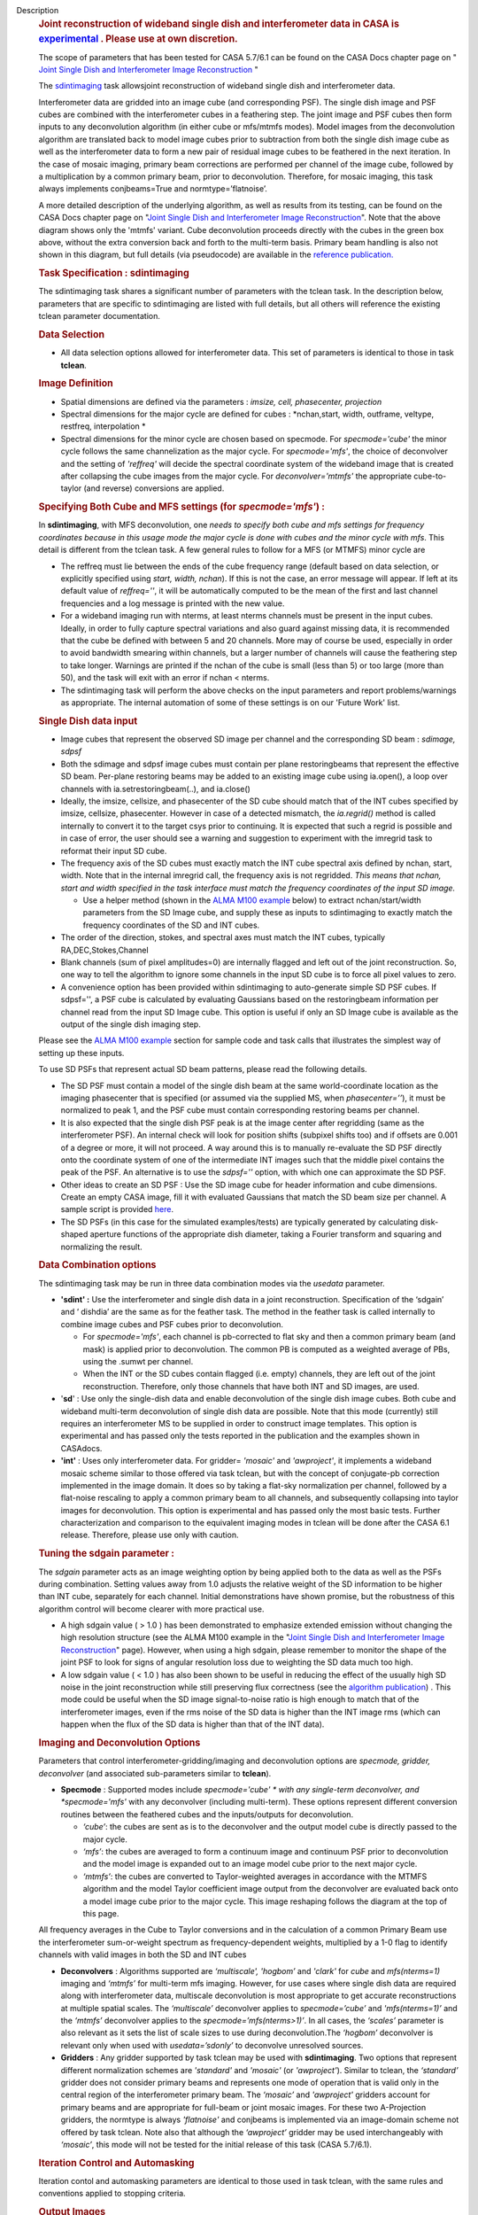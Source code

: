 

.. _Description:

Description
   .. rubric:: Joint reconstruction of wideband single dish and
      interferometer data in CASA
      is `experimental <https://casa.nrao.edu/casadocs-devel/stable/casa-fundamentals/tasks-and-tools>`__ .
      Please use at own discretion.
      
   
   The scope of parameters that has been tested for CASA 5.7/6.1 can
   be found on the CASA Docs chapter page on " `Joint Single Dish
   and Interferometer Image
   Reconstruction <https://casa.nrao.edu/casadocs-devel/stable/imaging/image-combination/joint-sd-and-interferometer-image-reconstruction>`__ "
   
    
   
   The `sdintimaging <https://casa.nrao.edu/casadocs-devel/stable/global-task-list/task_sdintimaging/>`__ task
   allowsjoint reconstruction of wideband single dish and
   interferometer data.
   
   Interferometer data are gridded into an image cube (and
   corresponding PSF). The single dish image and PSF cubes are
   combined with the interferometer cubes in a feathering step. The
   joint image and PSF cubes then form inputs to any deconvolution
   algorithm (in either cube or mfs/mtmfs modes). Model images from
   the deconvolution algorithm are translated back to model image
   cubes prior to subtraction from both the single dish image cube as
   well as the interferometer data to form a new pair of residual
   image cubes to be feathered in the next iteration. In the case of
   mosaic imaging, primary beam corrections are performed per channel
   of the image cube, followed by a multiplication by a common
   primary beam, prior to deconvolution. Therefore, for mosaic
   imaging, this task always implements conjbeams=True and
   normtype=’flatnoise’.
   
    
   
   |image1|
   
    
   
    
   
   A more detailed description of the underlying algorithm, as well
   as results from its testing, can be found on the CASA Docs chapter
   page on "`Joint Single Dish and Interferometer Image
   Reconstruction <https://casa.nrao.edu/casadocs-devel/stable/imaging/image-combination/joint-sd-and-interferometer-image-reconstruction>`__". 
   Note that the above diagram shows only the 'mtmfs' variant. Cube
   deconvolution proceeds directly with the cubes in the green box
   above, without the extra conversion back and forth to the
   multi-term basis. Primary beam handling is also not shown in this
   diagram, but full details (via pseudocode) are available in
   the `reference
   publication. <https://iopscience.iop.org/article/10.3847/1538-3881/ab1aa7>`__
   
    
   
   .. rubric:: Task Specification : sdintimaging
      
   
   The sdintimaging task shares a significant number of parameters
   with the tclean task. In the description below, parameters that
   are specific to sdintimaging are listed with full details, but all
   others will reference the existing tclean parameter documentation.
   
    
   
   .. rubric:: Data Selection
      
   
   -  All data selection options allowed for interferometer data.
      This set of parameters is identical to those in task
      **tclean**.
   
    
   
   .. rubric:: Image Definition
      
   
   -  Spatial dimensions are defined via the parameters : *imsize,
      cell, phasecenter, projection*
   
   -  Spectral dimensions for the major cycle are defined for cubes
      : *nchan,start, width, outframe, veltype, restfreq,
      interpolation
      *
   
   -  Spectral dimensions for the minor cycle are chosen based on
      specmode.  For *specmode='cube'* the minor cycle follows the
      same channelization as the major cycle. For *specmode='mfs'*,
      the choice of deconvolver and the setting of *'reffreq'* will
      decide the spectral coordinate system of the wideband image
      that is created after collapsing the cube images from the major
      cycle. For *deconvolver='mtmfs'* the appropriate cube-to-taylor
      (and reverse) conversions are applied.
   
   .. rubric:: Specifying Both Cube and MFS settings (for
      *specmode='mfs'*) :
      
   
   In **sdintimaging**, with MFS deconvolution, one *needs to specify
   both cube and mfs settings for frequency coordinates because in
   this usage mode the major cycle is done with cubes and the minor
   cycle with mfs*. This detail is different from the tclean task.  A
   few general rules to follow for a MFS (or MTMFS) minor cycle are
   
   -  The reffreq must lie between the ends of the cube frequency
      range (default based on data selection, or explicitly specified
      using *start, width, nchan*).  If this is not the case, an
      error message will appear.  If left at its default value of
      *reffreq=''*, it will be automatically computed to be the mean
      of the first and last channel frequencies and a log message is
      printed with the new value.
   
   -  For a wideband imaging run with nterms, at least nterms
      channels must be present in the input cubes. Ideally, in order
      to fully capture spectral variations and also guard against
      missing data, it is recommended that the cube be defined with
      between 5 and 20 channels. More may of course be used,
      especially in order to avoid bandwidth smearing within
      channels, but a larger number of channels will cause the
      feathering step to take longer.  Warnings are printed if the
      nchan of the cube is small (less than 5) or too large (more
      than 50), and the task will exit with an error if nchan <
      nterms.
   
   -  The sdintimaging task will perform the above checks on the
      input parameters and report problems/warnings as appropriate.  
      The internal automation of some of these settings is on our
      'Future Work' list.
   
    
   
   .. rubric:: Single Dish data input 
      
   
   -  Image cubes that represent the observed SD image per channel
      and the corresponding SD beam :  *sdimage, sdpsf*
   
   -  Both the sdimage and sdpsf image cubes must contain per plane
      restoringbeams that represent the effective SD beam.  Per-plane
      restoring beams may be added to an existing image cube using
      ia.open(), a loop over channels with ia.setrestoringbeam(..),
      and ia.close()
   
   -  Ideally, the imsize, cellsize, and phasecenter of the SD cube
      should match that of the INT cubes specified by imsize,
      cellsize, phasecenter.   However in case of a detected
      mismatch, the *ia.regrid()* method is called internally to
      convert it to the target csys prior to continuing. It is
      expected that such a regrid is possible and in case of error,
      the user should see a warning and suggestion to experiment with
      the imregrid task to reformat their input SD cube.
   
   -  The frequency axis of the SD cubes must exactly match the INT
      cube spectral axis defined by nchan, start, width.  Note that
      in the internal imregrid call, the frequency axis is not
      regridded. *This means that nchan, start and width specified in
      the task interface must match the frequency coordinates of the
      input SD image.*
   
      -  Use a helper method (shown in the `ALMA M100
         example <https://casa.nrao.edu/casadocs-devel/stable/global-task-list/task_sdintimaging/examples>`__ below)
         to extract nchan/start/width parameters from the SD Image
         cube, and supply these as inputs to sdintimaging to exactly
         match the frequency coordinates of the SD and INT cubes.
   
   -  The order of the direction, stokes, and spectral axes must
      match the INT cubes, typically RA,DEC,Stokes,Channel
   
   -  Blank channels (sum of pixel amplitudes=0) are internally
      flagged and left out of the joint reconstruction.   So, one way
      to tell the algorithm to ignore some channels in the input SD
      cube is to force all pixel values to zero.
   
   -  A convenience option has been provided within sdintimaging to
      auto-generate simple SD PSF cubes. If sdpsf='', a PSF cube is
      calculated by evaluating Gaussians based on the restoringbeam
      information per channel read from the input SD Image cube. 
      This option is useful if only an SD Image cube is available as
      the output of the single dish imaging step.
   
   Please see the `ALMA M100
   example <https://casa.nrao.edu/casadocs-devel/stable/global-task-list/task_sdintimaging/examples>`__ section
   for sample code and task calls that illustrates the simplest way
   of setting up these inputs. 
   
    
   
   To use SD PSFs that represent actual SD beam patterns, please read
   the following details.
   
   -  The SD PSF must contain a model of the single dish beam at the
      same world-coordinate location as the imaging phasecenter that
      is specified (or assumed via the supplied MS, when
      *phasecenter=’’*), it must be normalized to peak 1, and the PSF
      cube must contain corresponding restoring beams per channel.
   
   -  It is also expected that the single dish PSF peak is at the
      image center after regridding (same as the interferometer PSF).
      An internal check will look for position shifts (subpixel
      shifts too) and if offsets are 0.001 of a degree or more, it
      will not proceed.  A way around this is to manually re-evaluate
      the SD PSF directly onto the coordinate system of one of the
      intermediate INT images such that the middle pixel contains the
      peak of the PSF. An alternative is to use the *sdpsf=''*
      option, with which one can approximate the SD PSF.
   
   -  Other ideas to create an SD PSF : Use the SD image cube for
      header information and cube dimensions. Create an empty CASA
      image, fill it with evaluated Gaussians that match the SD beam
      size per channel. A sample script is provided
      `here <https://github.com/urvashirau/WidebandSDINT/blob/master/ScriptForRealData/make_gauss_beam_cube.txt>`__.
   
   -  The SD PSFs (in this case for the simulated examples/tests) are
      typically generated by calculating disk-shaped aperture
      functions of the appropriate dish diameter, taking a Fourier
      transform and squaring and normalizing the result.
   
    
   
   .. rubric:: Data Combination options
      
   
   The sdintimaging task may be run in three data combination modes
   via the *usedata* parameter. 
   
   -  **'sdint' :**  Use the interferometer and single dish data in a
      joint reconstruction.  Specification of the ‘sdgain’ and
      ‘ dishdia’ are the same as for the feather task. The method in
      the feather task is called internally to combine image cubes
      and PSF cubes prior to deconvolution.
   
      -  For *specmode='mfs'*, each channel is pb-corrected to flat
         sky and then a common primary beam (and mask) is applied
         prior to deconvolution. The common PB is computed as a
         weighted average of PBs, using the .sumwt per channel. 
      -  When the INT or the SD cubes contain flagged (i.e. empty)
         channels, they are left out of the joint reconstruction.
         Therefore, only those channels that have both INT and SD
         images, are used.
   
   -  '**sd**' : Use only the single-dish data and enable
      deconvolution of the single dish image cubes. Both cube and
      wideband multi-term deconvolution of single dish data are
      possible. Note that this mode (currently) still requires an
      interferometer MS to be supplied in order to construct image
      templates. This option is experimental and has passed only the
      tests reported in the publication and the examples shown in
      CASAdocs.
   
   -  **'int'** : Uses only interferometer data. For
      gridder= *'mosaic'* and *'awproject'*, it implements a
      wideband mosaic scheme similar to those offered via task
      tclean, but with the concept of conjugate-pb correction
      implemented in the image domain. It does so by taking a
      flat-sky normalization per channel, followed by a flat-noise
      rescaling to apply a common primary beam to all channels, and
      subsequently collapsing into taylor images for deconvolution.
      This option is experimental and has passed only the most basic
      tests. Further characterization and comparison to the
      equivalent imaging modes in tclean will be done after the CASA
      6.1 release.  Therefore, please use only with caution.
   
   
   
   .. rubric:: Tuning the sdgain parameter :
      
   
   The *sdgain* parameter acts as an image weighting option by being
   applied both to the data as well as the PSFs during combination.
   Setting values away from 1.0 adjusts the relative weight of the SD
   information to be higher than INT cube, separately for each
   channel. Initial demonstrations have shown promise, but the
   robustness of this algorithm control will become clearer with more
   practical use.
   
    
   
   -  A high sdgain value ( > 1.0 ) has been demonstrated to
      emphasize extended emission without changing the high
      resolution structure (see the ALMA M100 example in the "`Joint
      Single Dish and Interferometer Image
      Reconstruction <https://casa.nrao.edu/casadocs-devel/stable/imaging/image-combination/joint-sd-and-interferometer-image-reconstruction>`__"
      page).   However, when using a high sdgain, please remember to
      monitor the shape of the joint PSF to look for signs of angular
      resolution loss due to weighting the SD data much too high. 
   
   -  A low sdgain value ( < 1.0 ) has also been shown to be useful
      in reducing the effect of the usually high SD noise in the
      joint reconstruction while still preserving flux correctness
      (see the `algorithm
      publication <https://iopscience.iop.org/article/10.3847/1538-3881/ab1aa7/meta>`__)
      .  This mode could be useful when the SD image signal-to-noise
      ratio is high enough to match that of the interferometer
      images, even if the rms noise of the SD data is higher than the
      INT image rms (which can happen when the flux of the SD data is
      higher than that of the INT data).
   
    
   
    
   
   .. rubric:: Imaging and Deconvolution Options
      
   
   Parameters that control interferometer-gridding/imaging and
   deconvolution options are *specmode, gridder, deconvolver* (and
   associated sub-parameters similar to **tclean**).
   
   -  **Specmode** : Supported modes include  *specmode='cube' * with
      any single-term deconvolver, and  *specmode='mfs'* with any
      deconvolver (including multi-term). These options represent
      different conversion routines between the feathered cubes and
      the inputs/outputs for deconvolution.
   
      -  *‘cube’*: the cubes are sent as is to the deconvolver and
         the output model cube is directly passed to the major cycle.
      -  *‘mfs’*: the cubes are averaged to form a continuum image
         and continuum PSF prior to deconvolution and the model image
         is expanded out to an image model cube prior to the next
         major cycle.
      -  *‘mtmfs’*: the cubes are converted to Taylor-weighted
         averages in accordance with the MTMFS algorithm and the
         model Taylor coefficient image output from the deconvolver
         are evaluated back onto a model image cube prior to the
         major cycle. This image reshaping follows the diagram at the
         top of this page.
   
   All frequency averages in the Cube to Taylor conversions and in
   the calculation of a common Primary Beam use the interferometer
   sum-or-weight spectrum as frequency-dependent weights, multiplied
   by a 1-0 flag to identify channels with valid images in both the
   SD and INT cubes
   
   -  **Deconvolvers** : Algorithms supported are *‘multiscale',
      'hogbom’* and *'clark'* for *cube* and *mfs(nterms=1)* imaging
      and *‘mtmfs’* for multi-term mfs imaging. However, for use
      cases where single dish data are required along with
      interferometer data, multiscale deconvolution is most
      appropriate to get accurate reconstructions at multiple spatial
      scales. The *‘multiscale’* deconvolver applies to
      *specmode=’cube’* and *'mfs(nterms=1)’* and the *‘mtmfs’*
      deconvolver applies to the *specmode=’mfs(nterms>1)’*. In all
      cases, the *‘scales’* parameter is also relevant as it sets the
      list of scale sizes to use during deconvolution.The *‘hogbom’*
      deconvolver is relevant only when used with *usedata=’sdonly’*
      to deconvolve unresolved sources.
   
   -  **Gridders** :  Any gridder supported by task tclean may be
      used with **sdintimaging**. Two options that represent
      different normalization schemes are *'standard'* and *'mosaic'*
      (or *'awproject'*). Similar to tclean, the  *‘standard’*
      gridder does not consider primary beams and represents one mode
      of operation that is valid only in the central region of the
      interferometer primary beam. The *‘mosaic’* and *'awproject'*
      gridders account for primary beams and are appropriate for
      full-beam or joint mosaic images.  For these two A-Projection
      gridders, the normtype is always *'flatnoise'* and conjbeams is
      implemented via an image-domain scheme not offered by task
      tclean.  Note also that although the *‘awproject’* gridder may
      be used interchangeably with *‘mosaic’*, this mode will not be
      tested for the initial release of this task (CASA 5.7/6.1).
   
    
   
   .. rubric:: Iteration Control  and Automasking
      
   
   Iteration contol and automasking parameters are identical to those
   used in task tclean, with the same rules and conventions applied
   to stopping criteria.
   
    
   
   .. rubric:: Output Images
      
   
   The initial version of the sdintimaging task produces many
   intermediate images which persist after the end of the task.  The
   naming convention of the images is more complex than the tclean
   task.
   
   +-----------------------------------+-----------------------------------+
   | <imagename>.sd.cube.{image,psf}   | Image cubes onto which the input  |
   |                                   | Single Dish image and psf cubes   |
   | <im                               | are regridded.                    |
   | agename>.sd.cube.{model,residual} |                                   |
   |                                   | Intermediate products containing  |
   |                                   | the model image cube that is      |
   |                                   | subtracted from the SD image to   |
   |                                   | make the SD residual              |
   +-----------------------------------+-----------------------------------+
   | <imagename>.int.cube.{residual,   | Image cubes made from only the    |
   | psf, sumwt,weight,pb)             | interferometer data               |
   |                                   |                                   |
   | <imagename>.int.cube.{model}      | Intermediate product. Cube model  |
   |                                   | image used for model prediction   |
   |                                   | and residual calculation.         |
   +-----------------------------------+-----------------------------------+
   | <imagename>.joint.cube.{residual, | Feathered cubes for the residual  |
   | psf}                              | and psf.   For cube minor cycles, |
   |                                   | these are also the inputs to the  |
   | <imagename>.joint.multite         | deconvolver.                      |
   | rm.{residual,psf}.{tt0,tt1[,tt2]} |                                   |
   |                                   | Multi-term residual images and    |
   |                                   | spectral PSFs constructed from    |
   |                                   | the above feathered cubes. These  |
   |                                   | are inputs to the minor cycle for |
   |                                   | multi-term deconvolution          |
   +-----------------------------------+-----------------------------------+
   | <imagename>.joint.cube.{image,    | For cube minor cycles, all        |
   | sumwt, weight, pb,model,          | standard data products            |
   | mask,pbcor}                       |                                   |
   +-----------------------------------+-----------------------------------+
   | <i                                | For multi-term minor cycles, all  |
   | magename>.joint.multiterm.{image, | standard data products            |
   | sumwt, weight, pb, model, mask,   |                                   |
   | alpha,pbcor}  with  {.tt0, .tt1,  |                                   |
   | .tt2 } extensions as appropriate. |                                   |
   +-----------------------------------+-----------------------------------+
   
    This long list of output and intermediate images is likely to be
   pruned in a future release.
   
    
   
    
   
   For more information and examples on the functionality of the
   sdintimaging task, see the CASA Docs chapter page on " `Joint
   Single Dish and Interferometer Image
   Reconstruction <https://casa.nrao.edu/casadocs-devel/stable/imaging/image-combination/joint-sd-and-interferometer-image-reconstruction>`__ "
   
   .. |image1| image:: _apimedia/c914c39a74a69699c2ae1d84231e2133af6d7081.png
   

.. _Examples:

Examples
   To run sdintimaging with automatic SD-PSF generation, n-sigma
   stopping thresholds, a pb-based mask at the 0.3 gain level, and no
   other deconvolution masks (interactive=False).  Use the helper
   function shown below to extract frequency information from the sd
   cube to supply as input to sdintimaging.  Note that the sdimage
   cube must contain per-plane restoring beams.
   
   ::
   
      from sdint_helper import \*
      sdintlib = SDINT_helper()
      sdintlib.setup_cube_params(sdcube='M100_TP')
         Output : Shape of SD cube : [90 90  1 70]
         Coordinate ordering : ['Direction', 'Direction', 'Stokes',
         'Spectral']
         nchan = 70
         start = 114732899312.0Hz
         width = -1922516.74324Hz
         Found 70 per-plane restoring beams#
         (For specmode='mfs' in sdintimaging, please remember to set
         'reffreq' to a value within the freq range of the cube)
         Returned Dict : {'nchan': 70, 'start': '114732899312.0Hz',
         'width': '-1922516.74324Hz'}
   
      sdintimaging(usedata="sdint", sdimage="../M100_TP",
      sdpsf="",sdgain=3.0, dishdia=12.0, vis="../M100_12m_7m",
      imagename="try_sdint_niter5k", imsize=1000, cell="0.5arcsec",
      phasecenter="J2000 12h22m54.936s +15d48m51.848s", stokes="I",
      specmode="cube", reffreq="", nchan=70,
      start="114732899312.0Hz", width="-1922516.74324Hz",
      outframe="LSRK", veltype="radio", restfreq="115.271201800GHz",
      interpolation="linear", chanchunks=1,
      perchanweightdensity=True, gridder="mosaic", mosweight=True,
      pblimit=0.2, deconvolver="multiscale", scales=[0, 5, 10, 15,
      20], smallscalebias=0.0, pbcor=False, weighting="briggs",
      robust=0.5, niter=5000, gain=0.1, threshold=0.0, nsigma=3.0,
      interactive=False, usemask="user", mask="", pbmask=0.3)
   
   For test-results using these parameters, and for additional
   test-results, see the CASA Docs chapter page on `Joint Single Dish
   and Interferometeric Image
   Reconstruction <https://casa.nrao.edu/casadocs-devel/stable/imaging/image-combination/joint-sd-and-interferometer-image-reconstruction>`__.
   

.. _Development:

Development
   This page gives a brief explanation of the code design.
   
   --CASA Developer--
   
   This page gives an overview of the code design and future
   development work that needs to be done. Detailed information on
   the algorithm can be found on the chapter page on "`Joint Single
   Dish and Interferometer Image
   Reconstruction <https://casa.nrao.edu/casadocs-devel/stable/imaging/image-combination/joint-sd-and-interferometer-image-reconstruction>`__",
   while a description of the **sdintimaging** task and associated
   parameters can be found on the
   `sdintimaging <https://casa.nrao.edu/casadocs-devel/stable/global-task-list/task_sdintimaging>`__
   task pages.
   
    
   
    
   
   .. rubric:: Code Design
      
   
   The sdintimaging task is implemented using the PySynthesisImager
   module in CASA.
   
   **Core algorithm implementation**: sdint_imager.py and
   sdint_helper.py
   
   sdint_imager contains main setup fuctions using PySnthesisImager:
   setup_imager, setup_deconvolver, setup_sdimaging as well as main
   joint imaging alogrithm (do_reconstruct). The sdint_helper
   provides helper functions such as feathering of sd + int, single
   dish residual calculation, primary beam manipulation, checks for
   consistency between SD and INT cube coordinate systems, etc.
   
   As shown in the diagram at the top of this page, a feathering step
   is inserted in between major and minor cycles to combine SD
   residual and interferometer residual images as well as PSFs before
   deconvolution. Apart from this, standard major/minor cycle
   iterations are performed and most imaging modes of task tclean are
   preserved.  However, only the above documented subset of modes
   have been tested. 
   
    
   
    
   
   .. rubric:: Future work
      
   
   The following is a list of features that are either not available
   yet or untested with the sdintimaging task in CASA 6.1 (or known
   bugs).
   
    
   
   -  Check if restoration can happen with niter=0. If not, say so in
      the docs. 
   -  Line 640 of sdint_helper.py in the log message within the
      'allowshift' clause of the checkpsf method : The input psf
      should be "inpsf" and not sdpsf. This path through the code
      wasn't tested and this error in variable name (which causes a
      python error) was not caught. 
   
   -  The ability to work with single channel images needs more
      testing and debugging. Internal code assumes cubes. While
      ideally, a single plane cube is still a valid cube, some of the
      internal methods are not prepared for some types of input
      single plane images. 
   
      -  For example, it expects per plane restoring beams only. We
         need to add the ability to pick a 'regular' restoringbeam in
         the case of nchan=1 as that information resides in a
         different keyword of the ia.coordsys() dictionary.
      -  Ensure these checks happen at the beginning (similar to the
         other image/psf consistency checks)
   
   -  Add the ability to specify only the SD image cube and have the
      interferometer cube coordinate system be generated to match it.
      This is to simplify the interface and not require the user to
      specify interferometer cube settings as well.
   
      -  Use  sdint_helper:: setup_cube_params() to autogenerate
         nchan/start/width and then remove some parameters from the
         sdintimaging task interface.
   
   -  Support for parallelization
   
      -  Enable parallelization of the major and minor cycle via
         PySynthesisImaer after the Cube Refactor work of CAS-9386 is
         complete
      -  Remove the parameter trap in task_sdintimaging, and enable
         functional verification tests for the mpicasa case
   
   -  Check for validity of the input Single Dish image and PSF cubes
      (some checks already exist regarding coordinate system
      consistency).
   
      -  If it is not possible to run 'imregrid' provide guidance to
         users on what to do
   
   -  Make PSFs based on input parameters (already partially
      supported via per-plane restoringbeams)
   
      -  Allow the user to specify a dish diameter and ask the task
         to generate an Airy Disk SD PSF cube that may be used along
         with the supplied SD image cube. The purpose is to help the
         user in a situation where a SD PSF isn't already available
         or easy to generate.
   
   -  Connect to tsdimaging internally for ALMA data
   
      -  Option 1 : A one-step calculation to generate the starting
         SD image and PSF inputs directly from a SD MeasurementSet
         for ALMA.
      -  Option 2 : Implement a 'degrid' equivalent for SD data and
         use sdimaging code within the major/minor cycle loops.
   
   -  Fully test ‘int-only’ as a  wideband mosaic option.
   
      -  Test in comparison with gridder='mosaic' and 'awproject'
         with conjbeams=True as offered by tclean.  task_sdintimaging
         implements conjbeams in the image domain. It is expected
         that in situations of widely varying data weights across
         frequency, this version of conjbeams=True will be more
         robust to PSF variation across the face of the mosaic,
         especially for spectral PSFs.  This requires careful testing
         and characterization.
   
   -  Fix issues in the usage of task_feather
   
      -  The feather task is used within te major/minor cycle
         iterations.  But, it is incorrect if used as is on a cube
         with per-plane restoring beams. Hence the current code uses
         imsubimage in a loop over channel. This is likely a
         performance bottleneck.  CAS-5883 contains a branch with a
         potential fix to task_feather.
      -  Once task_feather works on cubes with per-plane beams,
         replace the channel loops in task_sdintimaging with single
         task_feather calls.
      -  Understand why the feather step results in NaNs if the
         pblimit is set to a negative value for joint mosaic imaging
         of the INT data.  Check if this is a generic issue (i.e. in
         tclean as well) or just here.   For now, document this.
      -  Feather produces 'imageregrid' warnings for every single
         run, suggesting that the SD cell size and beam size aren't
         compatible, even when they are clearly compatible. 
      -  sdintimaging produces tmp_sdplane, tmp_joint,tmp_intplane
         temporary images because of the need to send feather only
         one channel at a time. Eliminate the need for this by
         calling feather on the cube, after the above fixes.
   
   -  Manage imageanalysis warning message
   
      -  Warning from imregrid about being approximate for images
         that are larger than 1 degree on a side.  This needs a
         ticket to change the threshold for this message.
   
   -  Simplify the output image names
   
      -  Delete some of the intermediate products and ensure the
         output images follow the standard tclean-like naming scheme
   
   -  Re-implementation of lower level C++ code will be done only in
      CNGI. i.e. For current CASA, we will continue to use
      PySynthesisImager and Python for cube->mfs conversions.
   
   -  Investigate the difference in the results (i.e. \*.alpha image)
      in mtmfs between OSX and Linux. More through testing are needed
      to see if there are issues in the mtmfs imager code for
      specific to OSX.
   